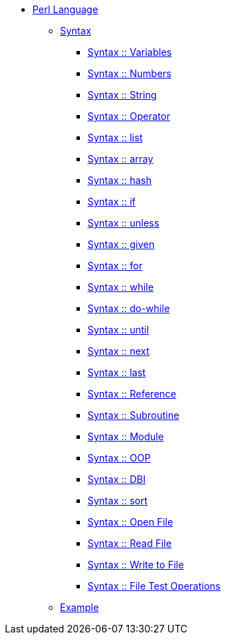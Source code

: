 * xref:index.adoc[Perl Language]
** xref:syntax-00-introduction.adoc[Syntax]
*** xref:syntax-01-variables.adoc[Syntax :: Variables]
*** xref:syntax-02-numbers.adoc[Syntax :: Numbers]
*** xref:syntax-03-string.adoc[Syntax :: String]
*** xref:syntax-04-operator.adoc[Syntax :: Operator]
*** xref:syntax-05-list.adoc[Syntax :: list]
*** xref:syntax-06-array.adoc[Syntax :: array]
*** xref:syntax-07-hash.adoc[Syntax :: hash]
*** xref:syntax-08-if.adoc[Syntax :: if]
*** xref:syntax-09-unless.adoc[Syntax :: unless]
*** xref:syntax-10-given.adoc[Syntax :: given]
*** xref:syntax-11-for.adoc[Syntax :: for]
*** xref:syntax-12-while.adoc[Syntax :: while]
*** xref:syntax-13-do-while.adoc[Syntax :: do-while]
*** xref:syntax-14-until.adoc[Syntax :: until]
*** xref:syntax-15-next.adoc[Syntax :: next]
*** xref:syntax-16-last.adoc[Syntax :: last]
*** xref:syntax-17-reference.adoc[Syntax :: Reference]
*** xref:syntax-18-subroutine.adoc[Syntax :: Subroutine]
*** xref:syntax-19-module.adoc[Syntax :: Module]
*** xref:syntax-20-oop.adoc[Syntax :: OOP]
*** xref:syntax-21-dbi.adoc[Syntax :: DBI]
*** xref:syntax-22-sort.adoc[Syntax :: sort]
*** xref:syntax-23-open-file.adoc[Syntax :: Open File]
*** xref:syntax-24-read-file.adoc[Syntax :: Read File]
*** xref:syntax-25-write-file.adoc[Syntax :: Write to File]
*** xref:syntax-26-file-test-ops.adoc[Syntax :: File Test Operations]
** xref:example-00-simple-program.adoc[Example]

